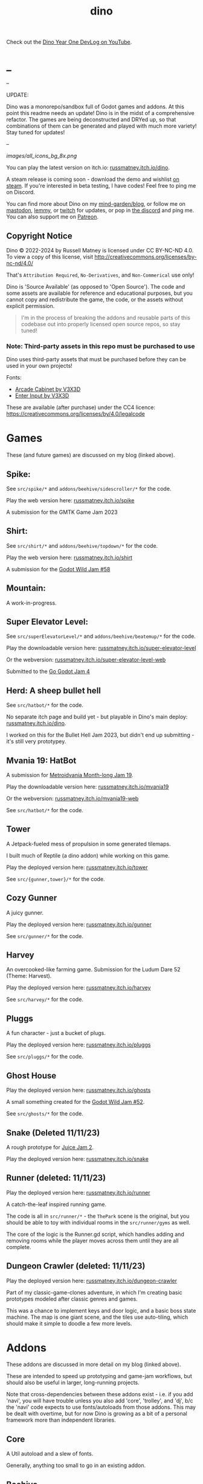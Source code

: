 #+title: dino

Check out the [[https://www.youtube.com/watch?v=9cyAnNLGrZI][Dino Year One DevLog on YouTube]].

* _
#+html: <p align="center">
#+html:   <a href="https://github.com/russmatney/dino/actions/workflows/unit_tests.yml"><img alt="Unit Tests" src="https://github.com/russmatney/dino/actions/workflows/unit_tests.yml/badge.svg" /></a>
#+html:   <a href="https://github.com/russmatney/dino/actions/workflows/itch_build_and_deploy.yml"><img alt="Itch Deploy" src="https://github.com/russmatney/dino/actions/workflows/itch_build_and_deploy.yml/badge.svg" /></a>
#+html:   <a href="https://github.com/russmatney/dino/actions/workflows/steam_build_and_deploy.yml"><img alt="Steam Deploy" src="https://github.com/russmatney/dino/actions/workflows/steam_build_and_deploy.yml/badge.svg" /></a>
#+html:  </p>

#+html: <p align="center">
#+html: <a href="https://www.patreon.com/russmatney">
#+html: <img alt="russmatney on Patreon" src=https://img.shields.io/badge/Patreon-Support%20this%20Project-%23f1465a?style=for-the-badge />
#+html: </a>
#+html: <a href="https://discord.gg/xZHWtGfAvF">
#+html: <img alt="russmatney on Discord" src="https://img.shields.io/discord/758750490015563776?style=for-the-badge&logo=discord&logoColor=fff&label=discord" />
#+html: </a>
#+html: <a href="https://russmatney.itch.io/dino">
#+html: <img alt="Dino on Itch.io" src="https://img.shields.io/badge/dino%20-%20?style=for-the-badge&logo=itch.io&logoColor=fff&label=itch.io&color=ef99ab" />
#+html: </a>
#+html: <a href="https://store.steampowered.com/app/2589550/Dino/">
#+html: <img alt="Dino on Steam" src="https://img.shields.io/badge/add%20to%20wishlist%20-%20?style=for-the-badge&logo=steam&label=steam&color=55abef" />
#+html: </a>
#+html:  <a href="https://mastodon.gamedev.place/@russmatney">
#+html:    <img alt="russmatney on Mastodon" src="https://img.shields.io/badge/Mastodon-teal?style=for-the-badge&logo=mastodon&logoColor=white" />
#+html:  </a>
#+html:  <a href="https://www.twitch.tv/russmatney">
#+html:    <img alt="russmatney on Twitch" src="https://img.shields.io/badge/Twitch-purple?style=for-the-badge&logo=twitch&logoColor=white" />
#+html:  </a>
#+html: <a href="https://www.youtube.com/@russmatney">
#+html:   <img src="https://img.shields.io/badge/Youtube-red?style=for-the-badge&logo=youtube&logoColor=white" alt="Youtube Badge"/>
#+html: </a>
#+html: </p>

--

UPDATE:

Dino was a monorepo/sandbox full of Godot games and addons. At this point this
readme needs an update! Dino is in the midst of a comprehensive refactor. The
games are being deconstructed and DRYed up, so that combinations of them can be
generated and played with much more variety! Stay tuned for updates!

--

#+name: Dino Games and Addons
#+caption: An incomplete list of rough icons
[[images/all_icons_bg_8x.png]]

You can play the latest version on itch.io: [[https://russmatney.itch.io/dino][russmatney.itch.io/dino]].

A steam release is coming soon - download the demo and wishlist [[https://store.steampowered.com/app/2589550/Dino/][on steam]]. If
you're interested in beta testing, I have codes! Feel free to ping me on Discord.

You can find more about Dino on my [[https://russmatney.com/note/dino.html][mind-garden/blog]], or follow me on [[https://mastodon.gamedev.place/@russmatney][mastodon]],
[[https://programming.dev/u/russmatney][lemmy]], or [[https://twitch.tv/russmatney][twitch]] for updates, or pop in [[https://discord.gg/xZHWtGfAvF][the discord]] and ping me. You can also
support me on [[https://patreon.com/russmatney][Patreon]].

** Copyright Notice
Dino © 2022-2024 by Russell Matney is licensed under CC BY-NC-ND 4.0. To view a copy
of this license, visit http://creativecommons.org/licenses/by-nc-nd/4.0/

That's ~Attribution Required~, ~No-Derivatives~, and ~Non-Commerical~ use only!

Dino is 'Source Available' (as opposed to 'Open Source'). The code and some
assets are available for reference and educational purposes, but you cannot copy
and redistribute the game, the code, or the assets without explicit permission.

#+begin_quote
I'm in the process of breaking the addons and reusable parts of this codebase
out into properly licensed open source repos, so stay tuned!
#+end_quote

*** Note: Third-party assets in this repo must be purchased to use
Dino uses third-party assets that must be purchased before they can be used in
your own projects!

Fonts:

- [[https://v3x3d.itch.io/arcade-cabinet][Arcade Cabinet by V3X3D]]
- [[https://v3x3d.itch.io/enter-input][Enter Input by V3X3D]]

These are available (after purchase) under the CC4 licence:
https://creativecommons.org/licenses/by/4.0/legalcode

* Games
These (and future games) are discussed on my blog (linked above).

** Spike:
See ~src/spike/*~ and ~addons/beehive/sidescroller/*~ for the code.

Play the web version here: [[https://russmatney.itch.io/spike][russmatney.itch.io/spike]]

A submission for the GMTK Game Jam 2023
** Shirt:
See ~src/shirt/*~ and ~addons/beehive/topdown/*~ for the code.

Play the web version here: [[https://russmatney.itch.io/shirt][russmatney.itch.io/shirt]]

A submission for the [[https://itch.io/jam/godot-wild-jam-58][Godot Wild Jam #58]]
** Mountain:
A work-in-progress.
** Super Elevator Level:
See ~src/superElevatorLevel/*~ and ~addons/beehive/beatemup/*~ for the code.

Play the downloadable version here: [[https://russmatney.itch.io/super-elevator-level][russmatney.itch.io/super-elevator-level]]

Or the webversion: [[https://russmatney.itch.io/super-elevator-level-web][russmatney.itch.io/super-elevator-level-web]]

Submitted to the [[https://itch.io/jam/go-godot-jam-4][Go Godot Jam 4]]
** Herd: A sheep bullet hell
See ~src/hatbot/*~ for the code.

No separate itch page and build yet - but playable in Dino's main deploy:
[[https://russmatney.itch.io/dino][russmatney.itch.io/dino]].

I worked on this for the Bullet Hell Jam 2023, but didn't end up submitting -
it's still very prototypey.
** Mvania 19: HatBot
A submission for [[https://itch.io/jam/metroidvania-month-19][Metroidvania Month-long Jam 19]].

Play the downloadable version here: [[https://russmatney.itch.io/mvania19][russmatney.itch.io/mvania19]]

Or the webversion: [[https://russmatney.itch.io/mvania19][russmatney.itch.io/mvania19-web]]

See ~src/hatbot/*~ for the code.
** Tower
A Jetpack-fueled mess of propulsion in some generated tilemaps.

I built much of Reptile (a dino addon) while working on this game.

Play the deployed version here: [[https://russmatney.itch.io/tower][russmatney.itch.io/tower]]

See ~src/{gunner,tower}/*~ for the code.
** Cozy Gunner
A juicy gunner.

Play the deployed version here: [[https://russmatney.itch.io/gunner][russmatney.itch.io/gunner]]

See ~src/gunner/*~ for the code.
** Harvey
An overcooked-like farming game. Submission for the Ludum Dare 52 (Theme: Harvest).

Play the deployed version here: [[https://russmatney.itch.io/harvey][russmatney.itch.io/harvey]]

See ~src/harvey/*~ for the code.
** Pluggs
A fun character - just a bucket of plugs.

Play the deployed version here: [[https://russmatney.itch.io/pluggs][russmatney.itch.io/pluggs]]

See ~src/pluggs/*~ for the code.
** Ghost House
Play the deployed version here: [[https://russmatney.itch.io/ghosts][russmatney.itch.io/ghosts]]

A small something created for the [[https://itch.io/jam/godot-wild-jam-52][Godot Wild Jam #52]].

See ~src/ghosts/*~ for the code.
** Snake (Deleted 11/11/23)
A rough prototype for [[https://itch.io/jam/gdb-juice-jam-ii][Juice Jam 2]].

Play the deployed version here: [[https://russmatney.itch.io/snake][russmatney.itch.io/snake]]
** Runner (deleted: 11/11/23)
Play the deployed version here: [[https://russmatney.itch.io/runner][russmatney.itch.io/runner]]

A catch-the-leaf inspired running game.

The code is all in ~src/runner/*~ - the ~ThePark~ scene is the original, but
you should be able to toy with individual rooms in the ~src/runner/gyms~ as well.

The core of the logic is the Runner.gd script, which handles adding and removing
rooms while the player moves across them until they are all complete.
** Dungeon Crawler (deleted: 11/11/23)
Play the deployed version here: [[https://russmatney.itch.io/dungeon-crawler][russmatney.itch.io/dungeon-crawler]]

Part of my classic-game-clones adventure, in which I'm creating basic prototypes
modeled after classic genres and games.

This was a chance to implement keys and door logic, and a basic boss state
machine. The map is one giant scene, and the tiles use auto-tiling, which should
make it simple to doodle a few more levels.
* Addons
These addons are discussed in more detail on my blog (linked above).

These are intended to speed up prototyping and game-jam workflows, but should
also be useful in larger, long-running projects.

Note that cross-dependencies between these addons exist - i.e. if you add
'navi', you will have trouble unless you also add 'core', 'trolley', and 'dj',
b/c the 'navi' code expects to use fonts/autoloads from those addons. This may
be dealt with overtime, but for now Dino is growing as a bit of a personal
framework more than independent libraries.

** Core
A Util autoload and a slew of fonts.

Generally, anything too small to go in an existing addon.
** Beehive
For working with state machines, behavior trees, GOAP.
** Camera
2D Camera with modes for following the player, anchors, or centering based on
points of focus/interest.

Heavily taken from Squirrel Eiserloh Juicing Your Cameras with Math video:
https://www.youtube.com/watch?v=tu-Qe66AvtY

Includes functions for slowmo, freezeframe (hit-stop), and screenshake.
*** slow-mo
*** hit-stop
*** screenshake
** DJ
For sounds and music management, such as background music that is maintained
across scene transitions.

Whatever it takes to make playing sounds in Godot better.
** Hood
HUD UI components.

Maybe camera goes in here?
GUI and HUD should be camera-zoom-level related anyway.
** Hotel
An in-memory game state db.

Discussed in more detail: [[https://russmatney.com/note/hotel_dino_plugin.html][russmatney.com/note/hotel_dino_plugin.html]]
** Metro
~Metro.gd~, ~MetroZone.gd~, and ~MetroRoom.gd~ provide helpers for managing
zones (areas) and rooms in map-based games. (Metroidvanias, roguelikes, dungeon
crawlers, etc.)

Originally built along side HatBot, it has since been refactored out
into a reusable addon, and applied so far to ~src/dungeonCrawler~.
** Navi
Basic menus, pausing, and credits, plus a scene loader for navigating between
them all.
*** NaviMenu
supporting ~add_menu_item({label: "Blah", fn: self.some_func})~
*** Basic popovers
**** Pause Screen
**** Win Screen
**** Death Screen
** Quest
Basic signals and checks for completing one or more tasks in a scene.
** Reptile
Tools scripts and ui to improve on Godot's TileSet UI gap.
Includes some basic auto-tiles to speed up prototyping.

Includes Reptile autoload and ReptileRoom, which are a base for some proc gen with tilemaps.
** Thanks
A simple Credits scene and/or script that scrolls credits from a .txt file
** Trolley
For handling controls inputs and remapping.
* bb-godot: some helpful babashka tasks
Utilities for managing Godot Projects using Babashka (Clojure)

- auto-exporting from aseprite on file-save
- building a local web build
- deploying via butler (itch.io's build/deploy tool)

** ~bb watch~
A file watcher that runs other commands, which for now is automatically
exporting Aseprite files as pngs.
** ~bb build-web~: Build project for web
Build your project, for web.

Builds using godot's HTML5 template, in the ~./dist~ directory.

This can be served locally with a web server helper.
** ~bb butler-push <game-name>~: Push project to matching itch.io game
** ~bb zip~: Zip project
zip the ~./dist~ dir into a ~dist.zip~, which can be uploaded to itch.io

** deprecated tasks
*** symlinked addon support
#+begin_quote
NOTE: at this point I've moved to vendoring the deps completely within the
project, to avoid burdening other folks with cloning/installing these deps to
get Dino to run. These commands might still be useful in some cases, but are not
required to run the project.
#+end_quote
**** ~bb addons~
An quick status check for your addons-map
**** ~bb install-addons~
An approximation of a dependency manager.

Clones and symlinks godot addons, using a clojure map as the manifest

Here's a bit of the current bb.edn for this project

#+begin_src clojure
{:tasks
 {:requires ([bb-godot.tasks :as tasks])

  install-addons
  (tasks/install-addons
    {:behavior_tree :kagenash1/godot-behavior-tree
     :gut           :bitwes/Gut})}}
#+end_src

A project consuming some of dino's addons (plus gdunit) might look like:

#+begin_src clojure
{:tasks
 {:requires ([bb-godot.tasks :as tasks])

  install-addons
  (tasks/install-addons
    {:gdUnit4       :MikeSchulze/gdUnit4
     :navi          :russmatney/dino
     :dj            :russmatney/dino
     :trolley       :russmatney/dino
     :core          :russmatney/dino
     :reptile       :russmatney/dino
     :beehive       :russmatney/dino})}}
#+end_src

**** ~bb install-script-templates~
Copy templates from external paths into your project

I needed this one time, tho it seems like addons should do this themselves?
Maybe going through the asset library works that way?
*** deploying to s3
#+begin_quote
NOTE: I'm not doing this so much anymore, b/c butler and itch.io are great for
hosting web games. Maybe it still works?
#+end_quote

**** ~bb deploy-web <s3-bucket>~: Deploy project to s3
Deploy a project to an s3 bucket.

Depends on a working and logged-in ~aws~ cli tool.
* Credits
Hopefully this stays in sync with ~src/dino/DinoCredits.gd~.

** Music
*** Late Night Radio
by Kevin MacLeod (incompetech.com)
Licensed under Creative Commons: By Attribution 4.0 License
http://creativecommons.org/licenses/by/4.0
MIT License

*** field-stars-ambient-loop
by SuloSounds
https://sulosounds.itch.io/100-songs
CC0 - Public Domain
https://creativecommons.org/share-your-work/public-domain/cc0/
** Sounds
*** Most sounds generated via gdfxr (a godot sfxr addon)
https://github.com/timothyqiu/gdfxr

*** retro game weapon sound effects
happysoulmusic.com
https://happysoulmusic.com/retro-game-weapons-sound-effects/
cc0
https://creativecommons.org/publicdomain/zero/1.0/

*** kenney assets sound packs
https://kenney.nl/assets/category:Audio
all cc0 - public domain

https://creativecommons.org/publicdomain/zero/1.0/
kenney interface sounds
https://www.kenney.nl/assets/interface-sounds
kenney scifi sounds
https://www.kenney.nl/assets/sci-fi-sounds
kenney impact sounds
https://www.kenney.nl/assets/impact-sounds
kenney voice over sounds (fighter)
https://www.kenney.nl/assets/voiceover-pack-fighter
kenney casino audio
https://www.kenney.nl/assets/casino-audio
kenney music jingles
https://www.kenney.nl/assets/music-jingles
kenney digital audio
https://www.kenney.nl/assets/digital-audio
kenney rpg audio
https://www.kenney.nl/assets/rpg-audio

** Fonts
*** V3X3D
The vexed fonts are not available for distribution until they are purchased!
They can be purchased individually or as part of various bundles from V3X3D's
itch page: https://v3x3d.itch.io

Please also consider supporting V3X3D on patreon: https://www.patreon.com/V3X3D

**** Arcade Cabinet
by V3X3D
https://v3x3d.itch.io/arcade-cabinet
https://creativecommons.org/licenses/by/4.0/legalcode

**** Enter Input
by V3X3D
https://v3x3d.itch.io/enter-input
https://creativecommons.org/licenses/by/4.0/legalcode

*** born2bsportyv2
by japanyoshi
http://www.pentacom.jp/pentacom/bitfontmaker2/gallery/?id=383
Public Domain
https://creativecommons.org/publicdomain/zero/1.0/

*** at10
by grafxkid
https://grafxkid.itch.io/at01
Public Domain
https://creativecommons.org/publicdomain/zero/1.0/

*** Adventurer
by Brain J Smith
http://www.pentacom.jp/pentacom/bitfontmaker2/gallery/?id=195
Creative Commons Attribution
** Color Palettes
*** lospec 500
A collaboration, including Foxbutt, Rhoq, Dimi, Skeddles, MiggityMoogity, PureAsbestos, Polyducks, SybilQ, Unsettled, DaaWeed, Moertel, KingW, Glacier, WildLeoKnight and GooGroker
https://lospec.com/palette-list/lospec500

*** COLDFIRE GB
By Kerrielake
https://lospec.com/palette-list/coldfire-gb

*** autumn glow
by sonnenstein
https://lospec.com/palette-list/autumn-glow

*** funkyfuture 8
by shamaboy11
https://lospec.com/palette-list/funkyfuture-8

*** twilight-5
by star
https://lospec.com/palette-list/twilight-5

*** wildflowers
by Sprog
https://lospec.com/palette-list/wildflowers

** Art
*** Pirate Bomb Tile Set
By Pixel Frog
https://pixelfrog-assets.itch.io/pirate-bomb
Public Domain
https://creativecommons.org/publicdomain/zero/1.0/

** Godot Addons
*** gdfxr
https://github.com/timothyqiu/gdfxr
MIT License
*** teeb.text-effects teeb.text_transitions
https://github.com/teebarjunk/godot-text_effects
MIT License
*** GDUnit4
https://github.com/MikeSchulze/gdUnit4
*** AsepriteWizard
https://github.com/viniciusgerevini/godot-aseprite-wizard
*** Pandora
https://github.com/bitbrain/pandora
** Code Contributors
- Joshua Skrzypek
** Patrons
Many thanks to all my sponsors and patrons!

- Cameron Kingsbury
- Duaa Osman
- Ryan Schmukler
- Alex Chojnacki
- Aspen Smith
- Jake Bartlam
- Ellie Matney
